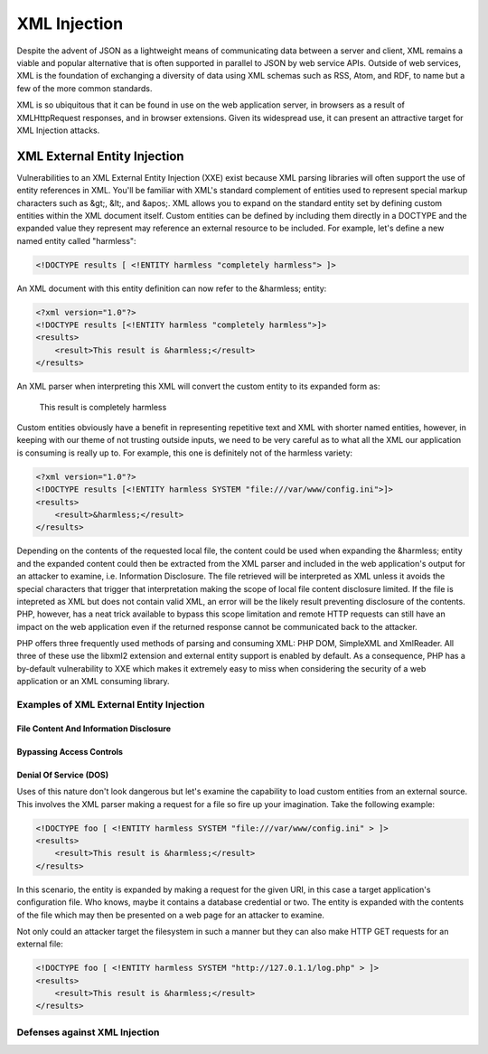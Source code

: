 XML Injection
=============

Despite the advent of JSON as a lightweight means of communicating data between a server and client, XML remains a viable and popular alternative that is often supported in parallel to JSON by web service APIs. Outside of web services, XML is the foundation of exchanging a diversity of data using XML schemas such as RSS, Atom, and RDF, to name but a few of the more common standards.

XML is so ubiquitous that it can be found in use on the web application server, in browsers as a result of XMLHttpRequest responses, and in browser extensions. Given its widespread use, it can present an attractive target for XML Injection attacks.

XML External Entity Injection
-----------------------------

Vulnerabilities to an XML External Entity Injection (XXE) exist because XML parsing libraries will often support the use of entity references in XML. You'll be familiar with XML's standard complement of entities used to represent special markup characters such as &gt;, &lt;, and &apos;. XML allows you to expand on the standard entity set by defining custom entities within the XML document itself. Custom entities can be defined by including them directly in a DOCTYPE and the expanded value they represent may reference an external resource to be included. For example, let's define a new named entity called "harmless":

.. code-block:: xml

    <!DOCTYPE results [ <!ENTITY harmless "completely harmless"> ]>

An XML document with this entity definition can now refer to the &harmless; entity:

.. code-block:: xml

    <?xml version="1.0"?>
    <!DOCTYPE results [<!ENTITY harmless "completely harmless">]>
    <results>
        <result>This result is &harmless;</result>
    </results>

An XML parser when interpreting this XML will convert the custom entity to its expanded form as:

    This result is completely harmless

Custom entities obviously have a benefit in representing repetitive text and XML with shorter named entities, however, in keeping with our theme of not trusting outside inputs, we need to be very careful as to what all the XML our application is consuming is really up to. For example, this one is definitely not of the harmless variety:

.. code-block:: xml

    <?xml version="1.0"?>
    <!DOCTYPE results [<!ENTITY harmless SYSTEM "file:///var/www/config.ini">]>
    <results>
        <result>&harmless;</result>
    </results>

Depending on the contents of the requested local file, the content could be used when expanding the &harmless; entity and the expanded content could then be extracted from the XML parser and included in the web application's output for an attacker to examine, i.e. Information Disclosure. The file retrieved will be interpreted as XML unless it avoids the special characters that trigger that interpretation making the scope of local file content disclosure limited. If the file is intepreted as XML but does not contain valid XML, an error will be the likely result preventing disclosure of the contents. PHP, however, has a neat trick available to bypass this scope limitation and remote HTTP requests can still have an impact on the web application even if the returned response cannot be communicated back to the attacker.

PHP offers three frequently used methods of parsing and consuming XML: PHP DOM, SimpleXML and XmlReader. All three of these use the libxml2 extension and external entity support is enabled by default. As a consequence, PHP has a by-default vulnerability to XXE which makes it extremely easy to miss when considering the security of a web application or an XML consuming library. 

Examples of XML External Entity Injection
^^^^^^^^^^^^^^^^^^^^^^^^^^^^^^^^^^^^^^^^^

File Content And Information Disclosure
"""""""""""""""""""""""""""""""""""""""

Bypassing Access Controls
"""""""""""""""""""""""""

Denial Of Service (DOS)
"""""""""""""""""""""""

Uses of this nature don't look dangerous but let's examine the capability to load custom entities from an external source. This involves the XML parser making a request for a file so fire up your imagination. Take the following example:

.. code-block:: xml

    <!DOCTYPE foo [ <!ENTITY harmless SYSTEM "file:///var/www/config.ini" > ]>
    <results>
        <result>This result is &harmless;</result>
    </results>

In this scenario, the entity is expanded by making a request for the given URI, in this case a target application's configuration file. Who knows, maybe it contains a database credential or two. The entity is expanded with the contents of the file which may then be presented on a web page for an attacker to examine.

Not only could an attacker target the filesystem in such a manner but they can also make HTTP GET requests for an external file:

.. code-block:: xml

    <!DOCTYPE foo [ <!ENTITY harmless SYSTEM "http://127.0.1.1/log.php" > ]>
    <results>
        <result>This result is &harmless;</result>
    </results>

Defenses against XML Injection
^^^^^^^^^^^^^^^^^^^^^^^^^^^^^^